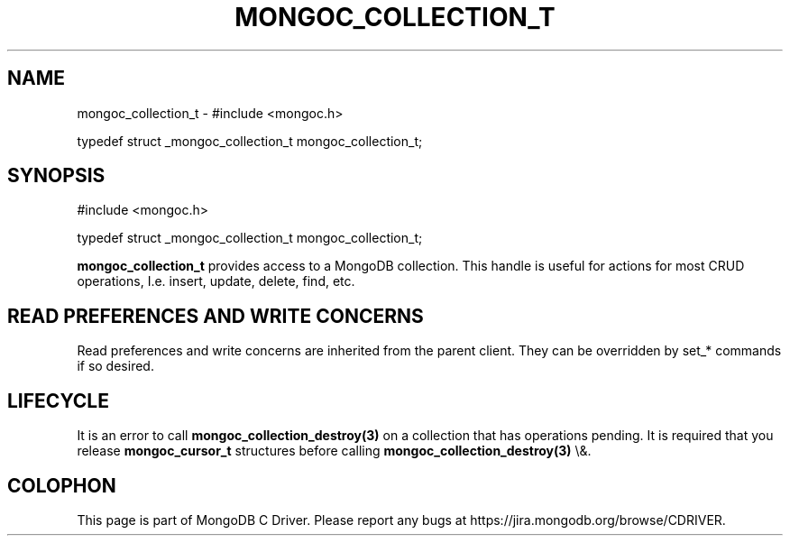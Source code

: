 .\" This manpage is Copyright (C) 2016 MongoDB, Inc.
.\" 
.\" Permission is granted to copy, distribute and/or modify this document
.\" under the terms of the GNU Free Documentation License, Version 1.3
.\" or any later version published by the Free Software Foundation;
.\" with no Invariant Sections, no Front-Cover Texts, and no Back-Cover Texts.
.\" A copy of the license is included in the section entitled "GNU
.\" Free Documentation License".
.\" 
.TH "MONGOC_COLLECTION_T" "3" "2016\(hy01\(hy14" "MongoDB C Driver"
.SH NAME
mongoc_collection_t \- #include <mongoc.h>

typedef struct _mongoc_collection_t mongoc_collection_t;
.SH "SYNOPSIS"

.nf
.nf
#include <mongoc.h>

typedef struct _mongoc_collection_t mongoc_collection_t;
.fi
.fi

.B mongoc_collection_t
provides access to a MongoDB collection.  This handle is useful for actions for most CRUD operations, I.e. insert, update, delete, find, etc.

.SH "READ PREFERENCES AND WRITE CONCERNS"

Read preferences and write concerns are inherited from the parent client. They can be overridden by set_* commands if so desired.

.SH "LIFECYCLE"

It is an error to call
.B mongoc_collection_destroy(3)
on a collection that has operations pending. It is required that you release
.B mongoc_cursor_t
structures before calling
.B mongoc_collection_destroy(3)
\e&.


.B
.SH COLOPHON
This page is part of MongoDB C Driver.
Please report any bugs at https://jira.mongodb.org/browse/CDRIVER.